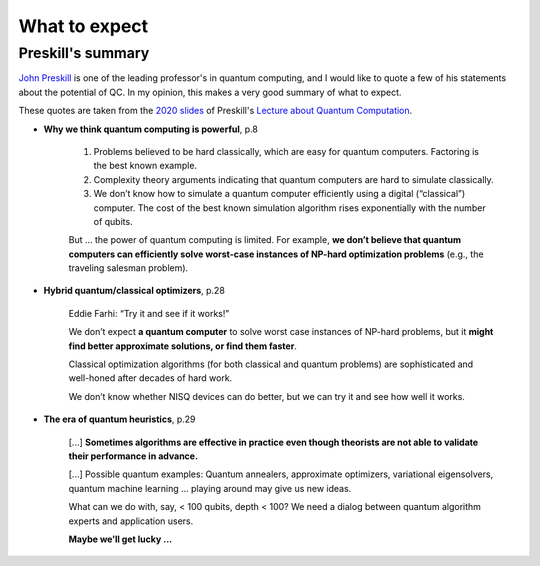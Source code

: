
What to expect
==============

.. ---------------------------------------------------------------------------

Preskill's summary
------------------

`John Preskill <http://theory.caltech.edu/~preskill/>`_
is one of the leading professor's in quantum computing, and 
I would like to quote a few of his statements about the potential of QC.
In my opinion, this makes a very good summary of what to expect.

These quotes are taken from the
`2020 slides <http://theory.caltech.edu/~preskill/ph219/Ph-CS-219A-Slides-2020/Ph-CS-219A-Lecture-1-Introduction.pdf>`_
of Preskill's
`Lecture about Quantum Computation <http://theory.caltech.edu/%7Epreskill/ph219/ph219_2020-21>`_.


- **Why we think quantum computing is powerful**, p.8

    (1) Problems believed to be hard classically, which are easy for quantum computers. Factoring is the best known example.
    
    (2) Complexity theory arguments indicating that quantum computers are hard to simulate classically.
    
    (3) We don’t know how to simulate a quantum computer efficiently using a digital (“classical”) computer. The cost of the best known simulation algorithm rises exponentially with the number of qubits.
    
    But ... the power of quantum computing is limited. For example, **we don’t believe that quantum computers can efficiently solve worst-case instances of NP-hard optimization problems** (e.g., the traveling salesman problem).


- **Hybrid quantum/classical optimizers**, p.28

    Eddie Farhi: “Try it and see if it works!”

    We don’t expect **a quantum computer** to solve worst case instances of NP-hard problems, but it **might find better approximate solutions, or find them faster**.

    Classical optimization algorithms (for both classical and quantum problems) are sophisticated and well-honed after decades of hard work.

    We don’t know whether NISQ devices can do better, but we can try it and see how well it works.


- **The era of quantum heuristics**, p.29

    [...] 
    **Sometimes algorithms are effective in practice even though theorists are not able to validate their performance in advance.**

    [...]
    Possible quantum examples:
    Quantum annealers, approximate optimizers, variational eigensolvers, quantum machine learning ... playing around may give us new ideas.

    What can we do with, say, < 100 qubits, depth < 100? We need a dialog between quantum algorithm experts and application users.

    **Maybe we’ll get lucky ...**

.. ---------------------------------------------------------------------------

